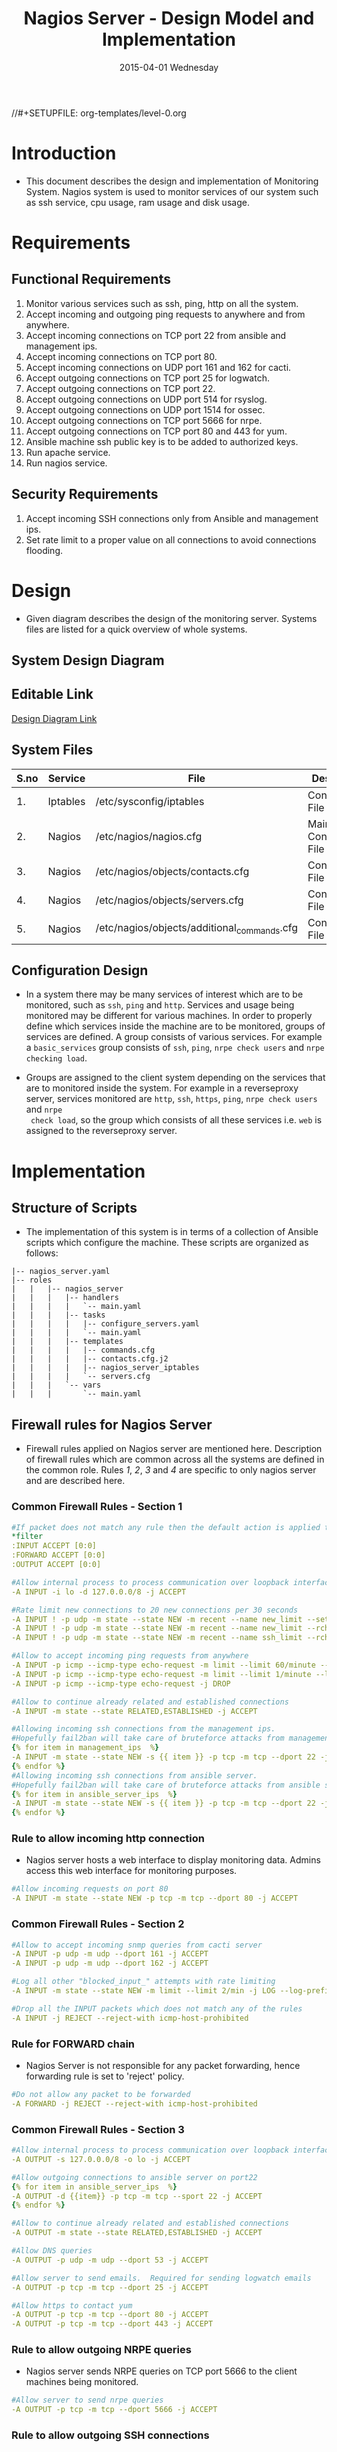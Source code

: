 #+TITLE:     Nagios Server - Design Model and Implementation
#+DATE:      2015-04-01 Wednesday
#+PROPERTY: session *scratch*
#+PROPERTY: results output
#+PROPERTY: exports code
//#+SETUPFILE: org-templates/level-0.org
#+DESCRIPTION: Nagios Server Design Model Documentation

* Introduction
- This document describes the design and implementation of Monitoring System.
  Nagios system is used to monitor services of our system such as ssh service,
  cpu usage, ram usage and disk usage.

* Requirements
** Functional Requirements
1) Monitor various services such as ssh, ping, http on all the system.
2) Accept incoming and outgoing ping requests to anywhere and from anywhere.
3) Accept incoming connections on TCP port 22 from ansible and management ips.
4) Accept incoming connections on TCP port 80.
5) Accept incoming connections on UDP port 161 and 162 for cacti.
6) Accept outgoing connections on TCP port 25 for logwatch.
7) Accept outgoing connections on TCP port 22.
8) Accept outgoing connections on UDP port 514 for rsyslog.
9) Accept outgoing connections on UDP port 1514 for ossec.
10) Accept outgoing connections on TCP port 5666 for nrpe.
11) Accept outgoing connections on TCP port 80 and 443 for yum.
12) Ansible machine ssh public key is to be added to authorized keys.
13) Run apache service.
14) Run nagios service.

** Security Requirements
1) Accept incoming SSH connections only from Ansible and management ips.
2) Set rate limit to a proper value on all connections to avoid connections
   flooding.

* Design
- Given diagram describes the design of the monitoring server. Systems files are
  listed for a quick overview of whole systems.
** System Design Diagram
[[./diagrams/nagios-server-design-diagram.png]]

** Editable Link
[[https://docs.google.com/a/vlabs.ac.in/drawings/d/10tc9FolWsVoPfEXI1FbvJmZKg77SjkGbcix2yJMg81Q/edit][Design Diagram Link]]

** System Files
|------+----------+---------------------------------------------+-------------------------|
| S.no | Service  | File                                        | Description             |
|------+----------+---------------------------------------------+-------------------------|
|   1. | Iptables | /etc/sysconfig/iptables                     | Configuration File      |
|------+----------+---------------------------------------------+-------------------------|
|   2. | Nagios   | /etc/nagios/nagios.cfg                      | Main Configuration File |
|------+----------+---------------------------------------------+-------------------------|
|   3. | Nagios   | /etc/nagios/objects/contacts.cfg            | Configuration File      |
|------+----------+---------------------------------------------+-------------------------|
|   4. | Nagios   | /etc/nagios/objects/servers.cfg             | Configuration File      |
|------+----------+---------------------------------------------+-------------------------|
|   5. | Nagios   | /etc/nagios/objects/additional_commands.cfg | Configuration File      |
|------+----------+---------------------------------------------+-------------------------|
  
** Configuration Design
- In a system there may be many services of interest which are to be monitored,
  such as =ssh=, =ping= and =http=. Services and usage being monitored may be
  different for various machines. In order to properly define which services
  inside the machine are to be monitored, groups of services are defined. A
  group consists of various services. For example a =basic_services= group
  consists of =ssh=, =ping=, =nrpe check users= and =nrpe checking load=.

- Groups are assigned to the client system depending on the services that are to
  monitored inside the system. For example in a reverseproxy server, services
  monitored are =http=, =ssh=, =https=, =ping=, =nrpe check users= and =nrpe
  check load=, so the group which consists of all these services i.e. =web= is
  assigned to the reverseproxy server.

* Implementation
** Structure of Scripts
- The implementation of this system is in terms of a collection of Ansible
  scripts which configure the machine. These scripts are organized as follows:
#+BEGIN_EXAMPLE
|-- nagios_server.yaml
|-- roles
|   |   |-- nagios_server
|   |   |   |-- handlers
|   |   |   |   `-- main.yaml
|   |   |   |-- tasks
|   |   |   |   |-- configure_servers.yaml
|   |   |   |   `-- main.yaml
|   |   |   |-- templates
|   |   |   |   |-- commands.cfg
|   |   |   |   |-- contacts.cfg.j2
|   |   |   |   |-- nagios_server_iptables
|   |   |   |   `-- servers.cfg
|   |   |   `-- vars
|   |   |       `-- main.yaml
#+END_EXAMPLE

** Firewall rules for Nagios Server
- Firewall rules applied on Nagios server are mentioned here. Description of
  firewall rules which are common across all the systems are defined in the
  common role. Rules [[Rule to allow incoming http connection][1]], [[Rule for FORWARD chain][2]], [[Rule to allow outgoing NRPE queries][3]] and [[Rule to allow outgoing SSH connections][4]] are specific to only nagios server and are
  described here.
*** Common Firewall Rules - Section 1
#+BEGIN_SRC yml :tangle roles/nagios_server/templates/nagios_server_iptables :eval no
#If packet does not match any rule then the default action is applied to the packet
*filter
:INPUT ACCEPT [0:0]
:FORWARD ACCEPT [0:0]
:OUTPUT ACCEPT [0:0]

#Allow internal process to process communication over loopback interface
-A INPUT -i lo -d 127.0.0.0/8 -j ACCEPT

#Rate limit new connections to 20 new connections per 30 seconds
-A INPUT ! -p udp -m state --state NEW -m recent --name new_limit --set
-A INPUT ! -p udp -m state --state NEW -m recent --name new_limit --rcheck --seconds 30 --hitcount 20 -m limit --limit 2/min -j LOG --log-prefix "new_limit_"
-A INPUT ! -p udp -m state --state NEW -m recent --name ssh_limit --rcheck --seconds 30 --hitcount 20 -j DROP

#Allow to accept incoming ping requests from anywhere
-A INPUT -p icmp --icmp-type echo-request -m limit --limit 60/minute --limit-burst 120 -j ACCEPT
-A INPUT -p icmp --icmp-type echo-request -m limit --limit 1/minute --limit-burst 2 -j LOG 
-A INPUT -p icmp --icmp-type echo-request -j DROP

#Allow to continue already related and established connections
-A INPUT -m state --state RELATED,ESTABLISHED -j ACCEPT

#Allowing incoming ssh connections from the management ips.
#Hopefully fail2ban will take care of bruteforce attacks from management IPs
{% for item in management_ips  %}  
-A INPUT -m state --state NEW -s {{ item }} -p tcp -m tcp --dport 22 -j ACCEPT
{% endfor %}
#Allowing incoming ssh connections from ansible server. 
#Hopefully fail2ban will take care of bruteforce attacks from ansible server IPs
{% for item in ansible_server_ips  %}
-A INPUT -m state --state NEW -s {{ item }} -p tcp -m tcp --dport 22 -j ACCEPT
{% endfor %}
#+END_SRC

*** Rule to allow incoming http connection
- Nagios server hosts a web interface to display monitoring data. Admins access
  this web interface for monitoring purposes.
#+BEGIN_SRC yml :tangle roles/nagios_server/templates/nagios_server_iptables :eval no
#Allow incoming requests on port 80
-A INPUT -m state --state NEW -p tcp -m tcp --dport 80 -j ACCEPT
#+END_SRC

*** Common Firewall Rules - Section 2
#+BEGIN_SRC yml :tangle roles/nagios_server/templates/nagios_server_iptables :eval no
#Allow to accept incoming snmp queries from cacti server
-A INPUT -p udp -m udp --dport 161 -j ACCEPT
-A INPUT -p udp -m udp --dport 162 -j ACCEPT

#Log all other "blocked_input_" attempts with rate limiting
-A INPUT -m state --state NEW -m limit --limit 2/min -j LOG --log-prefix "blocked_input_"

#Drop all the INPUT packets which does not match any of the rules
-A INPUT -j REJECT --reject-with icmp-host-prohibited
#+END_SRC

*** Rule for FORWARD chain
- Nagios Server is not responsible for any packet forwarding, hence forwarding
  rule is set to 'reject' policy.
#+BEGIN_SRC yml :tangle roles/nagios_server/templates/nagios_server_iptables :eval no
#Do not allow any packet to be forwarded
-A FORWARD -j REJECT --reject-with icmp-host-prohibited
#+END_SRC

*** Common Firewall Rules - Section 3
#+BEGIN_SRC yml :tangle roles/nagios_server/templates/nagios_server_iptables :eval no
#Allow internal process to process communication over loopback interface
-A OUTPUT -s 127.0.0.0/8 -o lo -j ACCEPT

#Allow outgoing connections to ansible server on port22
{% for item in ansible_server_ips  %}
-A OUTPUT -d {{item}} -p tcp -m tcp --sport 22 -j ACCEPT
{% endfor %}

#Allow to continue already related and established connections
-A OUTPUT -m state --state RELATED,ESTABLISHED -j ACCEPT

#Allow DNS queries
-A OUTPUT -p udp -m udp --dport 53 -j ACCEPT

#Allow server to send emails.  Required for sending logwatch emails
-A OUTPUT -p tcp -m tcp --dport 25 -j ACCEPT

#Allow https to contact yum
-A OUTPUT -p tcp -m tcp --dport 80 -j ACCEPT
-A OUTPUT -p tcp -m tcp --dport 443 -j ACCEPT
#+END_SRC

*** Rule to allow outgoing NRPE queries
- Nagios server sends NRPE queries on TCP port 5666 to the client machines being
  monitored.
#+BEGIN_SRC yml :tangle roles/nagios_server/templates/nagios_server_iptables :eval no
#Allow server to send nrpe queries
-A OUTPUT -p tcp -m tcp --dport 5666 -j ACCEPT
#+END_SRC

*** Rule to allow outgoing SSH connections
- Nagios server sends SSH requests to systems where ssh service is being
  monitored.
#+BEGIN_SRC yml :tangle roles/nagios_server/templates/nagios_server_iptables :eval no
#Allow server to send ssh requests
-A OUTPUT -p tcp -m tcp --dport 22 -j ACCEPT
#+END_SRC

*** Common Firewall Rules - Section 4
#+BEGIN_SRC yml :tangle roles/nagios_server/templates/nagios_server_iptables :eval no
#Allow outgoing ping requests
-A OUTPUT -p icmp --icmp-type echo-request -j ACCEPT

#Allow outgoing connections to rsyslog server
-A OUTPUT -p udp -m udp --dport 514 -j ACCEPT

#Allow outgoing connections to OSSEC server
-A OUTPUT -p udp -m udp --dport 1514 -j ACCEPT

#Allow outgoing nrpe queries to internal network on port 5666
-A OUTPUT -d {{local_subnet}} -m state --state NEW -p tcp -m tcp --sport 5666 -j ACCEPT

#Log all other "blocked_output_" attempts
-A OUTPUT -m state --state NEW -m limit --limit 2/min -j LOG --log-prefix "blocked_output_"

#Reply with proper ICMP error message and reject the connection
-A OUTPUT -j REJECT --reject-with icmp-host-prohibited

COMMIT
#+END_SRC
** Configure Commands
- Nagios server sends NRPE query to the client machine to monitor the return
  status of some commands on the client machine. NRPE agent running on the
  client machines execute and sends back the return status of the commands to
  the Nagios server. The commands used for monitoring something on the client
  machines are defined in the configuration file. 

- Commands are specified by the two directives in the configuration
  file. Following table represents an example of directive name and the
  directive value.
#+BEGIN_EXAMPLE
|------+----------------+-----------------------------------------------|
| S.no | Directive Name | Directive Value                               |
|------+----------------+-----------------------------------------------|
|   1. | command_name   | check_nrpe                                    |
|------+----------------+-----------------------------------------------|
|   2. | command_line   | $USER1$/check_nrpe -H $HOSTADDRESS$ -c $ARG1$ |
|------+----------------+-----------------------------------------------|
#+END_EXAMPLE

- In the configuration template a 'for loop' loops over the commands list to
  define all the commands. Value of the directives are set to variables, and
  value of these variables are fetched from =vars/main.yml=.

#+BEGIN_SRC yml :tangle roles/nagios_server/templates/commands.cfg
{% for command in nagios_commands %}
define command {
  command_name  {{command.name}}
  command_line  {{command.command}}
}
{% endfor %}
#+END_SRC
** Configure Contacts Details
- Contact details of administrator are set by two directives in the
  configuration file. Following table represents an example of the directive
  name and directive value.
#+BEGIN_EXAMPLE
|------+----------------+-------------------|
| S.no | Directive Name | Directive Value   |
|------+----------------+-------------------|
|   1. | email          | alerts@vlab.ac.in |
|------+----------------+-------------------|
|   2. | alias          | Nagios Admin      |
|------+----------------+-------------------|
#+END_EXAMPLE

- In the configuration template value of the directives are set to variables,
  and value of these variables are fetched from =vars/main.yml=.

#+BEGIN_SRC yml :tangle roles/nagios_server/templates/contacts.cfg.j2
###############################################################################
# CONTACTS.CFG - SAMPLE CONTACT/CONTACTGROUP DEFINITIONS
#
#
# NOTES: This config file provides you with some example contact and contact
#        group definitions that you can reference in host and service
#        definitions.
#       
#        You don't need to keep these definitions in a separate file from your
#        other object definitions.  This has been done just to make things
#        easier to understand.
#
###############################################################################



###############################################################################
###############################################################################
#
# CONTACTS
#
###############################################################################
###############################################################################

# Just one contact defined by default - the Nagios admin (that's you)
# This contact definition inherits a lot of default values from the 'generic-contact' 
# template which is defined elsewhere.

define contact{
        contact_name                    nagiosadmin             ; Short name of user
        use                             generic-contact         ; Inherit default values from generic-contact template (defined above)
        alias                           {{nagios_admin_name}}            ; Full name of user

        email                           {{nagios_admin_email}} ; <<***** CHANGE THIS TO YOUR EMAIL ADDRESS ******
        }


###############################################################################
###############################################################################
#
# CONTACT GROUPS
#
###############################################################################
###############################################################################

# We only have one contact in this simple configuration file, so there is
# no need to create more than one contact group.

define contactgroup{
        contactgroup_name       admins
        alias                   Nagios Administrators
        members                 nagiosadmin
        }

#+END_SRC
** Configure Clients Address and Monitoring Services
- Nagios requires details such as Hostaddress and Hostname of client machines to
  be monitored. These details of client machine are specified in the
  configuration file using three directives. Following table represents an
  example of the directive name and directive value.
#+BEGIN_EXAMPLE
|------+----------------+--------------------|
| S.no | Directive Name | Directive Value    |
|------+----------------+--------------------|
|   1. | alias          | router             |
|------+----------------+--------------------|
|   2. | host_name      | router             |
|------+----------------+--------------------|
|   3. | address        | router.vlabs.ac.in |
|------+----------------+--------------------|
#+END_EXAMPLE
  
- Nagios is configured to monitor bunch of services inside each client. Services
  monitored inside each client are defined using three directives in the
  configuration file. Following table represents an example of the directive
  name and directive value.
#+BEGIN_EXAMPLE
|------+---------------------+-----------------|
| S.no | Directive Name      | Directive Value |
|------+---------------------+-----------------|
|   1. | host_name           | router          |
|------+---------------------+-----------------|
|   2. | service_description | ssh             |
|------+---------------------+-----------------|
|   3. | check_command       | check_ssh       |
|------+---------------------+-----------------|
#+END_EXAMPLE

- In the configuration template directives are set to varaibles and the value of
  these variables are fetched from =vars/main.yml=. A 'for loop' loops over the
  hosts list to specify all the client machines and another 'for loop' loops
  over the services define in the group to specify all the services.

#+BEGIN_SRC yml :tangle roles/nagios_server/templates/servers.cfg
{% for h in nagios_hosts %}
define host {
use             linux-server
alias           {{ h }}
host_name       {{ h }}
address         {{ nagios_hosts[h].hostname }}          
}


{% for s in nagios_host_groups[nagios_hosts[h].group] %}

define service {
use                     generic-service
host_name               {{ h }}
service_description     {{ s.service }}
check_command           {{ s.command }}
}
{% endfor %}
{% endfor %}
#+END_SRC
    
** Update all packages
- All packages inside the machine are updated before configuring the nagios
  server machine.
#+BEGIN_SRC yml :tangle roles/nagios_server/tasks/main.yml :eval no
- name: running yum update
  yum: name=* state=latest
  environment: proxy_env
#+END_SRC
   
** Install Nagios packages
- Following nagios packages are installed in the system:
1) =nagios=
2) =nagios-pulgins-all=
3) =nagios-plugins-nrpe=
4) =nrpe=

#+BEGIN_SRC yml :tangle roles/nagios_server/tasks/main.yml :eval no
- name: Installing nagios
  yum: name=nagios state=installed
  environment: proxy_env

- name: Installing all nagios plugins 
  yum: name=nagios-plugins-all state=installed
  environment: proxy_env

- name: Installing nrpe nagios plugins
  yum: name=nagios-plugins-nrpe state=installed
  environment: proxy_env

- name: Installing nrpe
  yum: name=nrpe state=installed
  environment: proxy_env
#+END_SRC 
** Set firewall rules
- Firewall rules are set by following steps:
   1) Copy iptables configuration from ansible machine to the server.
   2) Restart iptables service to enforce the configuration.
#+BEGIN_SRC yml :tangle roles/nagios_server/tasks/main.yml
 - name: Copy iptables configuration file
   template: src=nagios_server_iptables dest=/etc/sysconfig/iptables owner=root group=root mode=600
   notify:
     - restart iptables
#+END_SRC
** Create Nagios admin user for web interface
- A user is created on the nagios server for web interface. Value of
  =nagios_user= and =nagios_password= are fetched from =vars/main.yml= file.
#+BEGIN_SRC yml :tangle roles/nagios_server/tasks/main.yml
- name: creating nagiosadmin user for web interface
  command: "htpasswd -b /etc/nagios/passwd {{nagios_user}} {{nagios_password}}"
  notify: restart apache
#+END_SRC

** Copy contancts.cfg configuration file to the server
- Configuration file is copied from ansible server to the nagios server and
  nagios service is restarted.
#+BEGIN_SRC yml :tangle roles/nagios_server/tasks/main.ymlw
- name: Updating contacts.cfg
  template: src=contacts.cfg.j2 dest=/etc/nagios/objects/contacts.cfg
  notify: restart nagios
#+END_SRC

** Update nagios.cfg file
- Location of =servers.cfg= file is set in the =nagios.cfg= configuration file
  by =cfg_file= directive. Value of =nagios_cfg_path= variable is fetched from
  =vars/main.yml= file.
#+BEGIN_SRC yml :tangle roles/nagios_server/tasks/main.ymlw
- name: updating nagios.cfg
  lineinfile: dest="{{nagios_cfg_path}}" line="cfg_file=/etc/nagios/objects/servers.cfg" regexp="cfg_file\=/etc/nagios/objects/servers.cfg"
  notify: restart nagios
#+END_SRC

** Include another tasks file
#+BEGIN_SRC yml :tangle roles/nagios_server/tasks/main.yml
- tasks:
  include: configure_servers.yaml
#+END_SRc

** Copy servers.cfg and commands.cfg configuration file
- Configuration files are copied from ansible machine to the nagios server and
  nagios service is restarted.
#+BEGIN_SRC yml :tangle roles/nagios_server/tasks/configure_servers.yml
---
#configuring hosts
- name: "creating servers.cfg"
  template: src=servers.cfg dest=/etc/nagios/objects/servers.cfg mode=664
  notify: restart nagios

# Additional Commands
- name: "create additional_commands.cfg"
  template: src=commands.cfg dest=/etc/nagios/objects/additional_commands.cfg mode=664
  notify: restart nagios
#+END_SRC
** Load additional commands
- Location of =servers.cfg= file is set in the =nagios.cfg= configuration file
  by =cfg_file= directive. Value of =nagios_cfg_path= variable is fetched from
  =vars/main.yml= file.
#+BEGIN_SRC yml :tangle roles/nagios_server/tasks/configure_servers.yml
- name: load additional_commands.cfg
  lineinfile: dest=/etc/nagios/nagios.cfg line="cfg_file=/etc/nagios/objects/additional_commands.cfg" regexp="cfg_file\=/etc/nagios/objects/additional_commands\.cfg"
  notify: restart nagios
#+END_SRC
** Start nagios service
- Any changes in nagios configuration is enforced by restarting the nagios
  service.
#+BEGIN_SRC yml :tangle roles/nagios_server/handlers/main.yml
- name: restart nagios
  sudo: true
  service: name=nagios state=restarted
#+END_SRC

** Start apache service
- Any changes in apache configuration is enforced by restarting the apache
  service.
#+BEGIN_SRC yml :tangle roles/nagios_server/handlers/main.yml
- name: restart apache
  sudo: true
  service: name=httpd state=restarted
#+END_SRC

** Start firewall service
- Any changes in iptables configuration file, to update the firewall is enforced
  by restarting the iptables service.
#+BEGIN_SRC yml :tangle roles/nagios_server/handlers/main.yml
- name: restart iptables
  sudo: true
  service: name=iptables state=restarted
#+END_SRC

** Define Variables and Services groups
- Various variables used by the ansible playbook are defined here. Following
  table represents the variables name and their description.

|------+--------------------+--------------------------------------------------------|
| S.no | Variable Name      | Description                                            |
|------+--------------------+--------------------------------------------------------|
|   1. | nagios_host        | Hostname of nagios server                              |
|------+--------------------+--------------------------------------------------------|
|   2. | nagios_user        | Admin username of nagios server                        |
|------+--------------------+--------------------------------------------------------|
|   3. | nagios_password    | Password of nagios admin user                          |
|------+--------------------+--------------------------------------------------------|
|   4. | nagios_admin_name  | Full name of admin user                                |
|------+--------------------+--------------------------------------------------------|
|   5. | nagios_admin_email | Email address where the alerts generated by nagios are |
|      |                    | sent                                                   |
|------+--------------------+--------------------------------------------------------|
|   6. | nagios_cfg_path    | Path of the nagios.cfg configuration file              |
|------+--------------------+--------------------------------------------------------|
|   7. | nagios_hosts       | Hostnames of client machines and the service group     |
|      |                    | to which client belongs                                |
|------+--------------------+--------------------------------------------------------|
|   8. | nagios_host_groups | Define the groups of services                          |
|------+--------------------+--------------------------------------------------------|
|   9. | nagios_commands    | Define the commands to be executed on nagios client    |
|------+--------------------+--------------------------------------------------------|

#+BEGIN_SRC yml :tangle roles/nagios_server/vars/main.yml
nagios_host: nagios.virtual-labs.ac.in
nagios_user: nagiosadmin
nagios_password: xxxxxxx
nagios_admin_name: 'Nagios Admin'
nagios_admin_email: alerts@vlabs.ac.in
nagios_cfg_path: /etc/nagios/nagios.cfg

########################################
## vars used by configure_servers.yml ##
########################################
nagios_hosts:
     router: { hostname: "router.vlabs.ac.in", group: basic_services }
     ansible: { hostname: "ansible.vlabs.ac.in", group: basic_services }  
#     ossec_server: { hostname: "ossec-server.vlabs.ac.in", group: web }
     rsyslog_server: { hostname: "rsyslog-server.vlabs.ac.in", group: basic_services }
     private_dns: { hostname: "private-dns.vlabs.ac.in", group: basic_services }
#     public_dns: { hostname: "public-dns.vlabs.ac.in", group: basic_services }
     reverseproxy: { hostname: "reverseproxy.vlabs.ac.in", group: web }
  
nagios_host_groups:
     basic_services:
      - { service: "ssh", command: "check_ssh" }
      - { service: "ping", command: "check_ping!100.0,20%!500.0,60%" }
      - { service: "nrpe checking users", command: "check_nrpe!check_users"}
      - { service: "nrpe checking load", command: "check_nrpe!check_load"}

     web:
      - { service: "ssh", command: "check_ssh" }
      - { service: "http", command: "check_http" }
      - { service: "https", command: "check_tcp!443" }
      - { service: "ping", command: "check_ping!100.0,20%!500.0,60%" }
      - { service: "nrpe checking users", command: "check_nrpe!check_users"}
      - { service: "nrpe checking load", command: "check_nrpe!check_load"}

nagios_commands:
    - {name: 'check_nrpe', command: '$USER1$/check_nrpe -H $HOSTADDRESS$ -c $ARG1$'}

#+END_SRC
** Nagios Server Installation Script
- Nagiosg server is configured by using following roles:
  1) =common=
  2) =ossec_client=
  3) =rsyslog_client=
  4) =nagios_server=
#+BEGIN_SRC yml :tangle nagios_server.yml
---
- name: This yml script configures nagios server
  hosts: nagios_server
  remote_user: root

  roles:
    - common
#    - ossec_client
#    - rsyslog_client
    - nagios_server
#+END_SRC
* Test Cases
** Test Case-1
*** Objective: 
- Test the nagios web dashboard.
*** Apparatus:
1) Nagios server
2) Nagios client

*** Theory
- Nagios server provides a web interface to monitor client machines. Web
  dashboard runs as an http server on port 80. 

*** Experiment
- Open the web url of dashboard in a browser. A page similar to shown below will
  open. [image][image]

*** Result
- Sample web interface is shown below:
#+BEGIN_EXAMPLE
#+END_EXAMPLE

*** Obeservation
- Web interface displays the services being monitored in the system.

*** Conclusion
- If the web interface is opening then its assure that server is configure
  properly.

** Test Case-2
*** Objective:
- Test alert mails are send in case of critical situation.

*** Apparatus:
1) Nagios server
2) Nagios client

*** Theory
- Nagios server sends alert messages whenever the client machine goes to
  a critical state.

*** Experiment
- Stop a service for example "ssh" inside the client machine manually using
  "service sshd stop" command. Now see in mail server if the email alerts are
  received.

*** Result
- Sample alert mail is shown below:
#+BEGIN_EXAMPLE
#+END_EXAMPLE

*** Obeservation
- Nagios generates a mail alert in a critical situation.

*** Conclusion
- If the email alerts are being received then the mail service is configured
  properly.

** Test Case-3
*** Objective:
- Test command status by executing them on the client machine from the nagios
  server.

*** Apparatus:
1) Nagios server
2) Nagios client

*** Theory
- Services can also be monitored by running some commands on the client machine
  from the nagios server.

*** Experiment
- Execute following commands from the nagios server:
**** Check load 
#+BEGIN_EXAMPLE
/usr/lib64/nagios/plugins/check_nrpe -H <ipaddress of client> -c check_load
#+END_EXAMPLE


**** Check users 
#+BEGIN_EXAMPLE
/usr/lib64/nagios/plugins/check_nrpe -H <ipaddress of client> -c check_users
#+END_EXAMPLE

**** Check ssh service
#+BEGIN_EXAMPLE
/usr/lib64/nagios/plugins/check_ssh -p 22 <ipaddress of client>
#+END_EXAMPLE
*** Result
- Output of commands when executed on client machine: 10.4.15.117 are as
  follows:
**** Sample output for command 1.
#+BEGIN_EXAMPLE
OK - load average: 0.00, 0.00, 0.00|load1=0.000;15.000;30.000;0; load5=0.000;10.000;25.000;0; load15=0.000;5.000;20.000;0; 
#+END_EXAMPLE
**** Sample output for command 2.
#+BEGIN_EXAMPLE
USERS OK - 0 users currently logged in |users=0;5;10;0
#+END_EXAMPLE

**** Sample output for command 3.
#+BEGIN_EXAMPLE
SSH OK - OpenSSH_5.3 (protocol 2.0) | time=0.007418s;;;0.000000;10.000000
#+END_EXAMPLE
*** Observation
- Return status of the services is displayed in the command output.

*** Conclusion
- If the return status of the depicts the status of service in the client machine.

* COMMENT TODO
1) Test sendmail service is able to send the mail.
2) Test all the services are being monitored.
3) Image of nagios dashboard.
4) Sample nagios alert mail.
